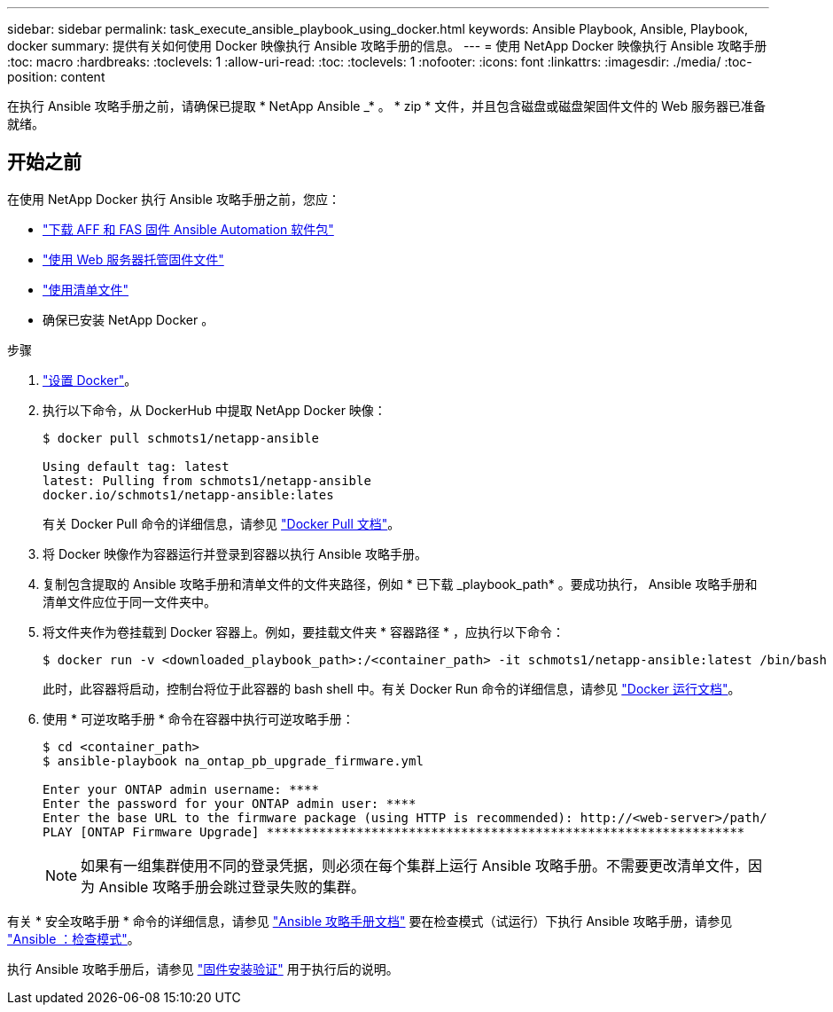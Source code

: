 ---
sidebar: sidebar 
permalink: task_execute_ansible_playbook_using_docker.html 
keywords: Ansible Playbook, Ansible, Playbook, docker 
summary: 提供有关如何使用 Docker 映像执行 Ansible 攻略手册的信息。 
---
= 使用 NetApp Docker 映像执行 Ansible 攻略手册
:toc: macro
:hardbreaks:
:toclevels: 1
:allow-uri-read: 
:toc: 
:toclevels: 1
:nofooter: 
:icons: font
:linkattrs: 
:imagesdir: ./media/
:toc-position: content


[role="lead"]
在执行 Ansible 攻略手册之前，请确保已提取 * NetApp Ansible _* 。 * zip * 文件，并且包含磁盘或磁盘架固件文件的 Web 服务器已准备就绪。



== 开始之前

在使用 NetApp Docker 执行 Ansible 攻略手册之前，您应：

* link:task_update_AFF_FAS_firmware.html["下载 AFF 和 FAS 固件 Ansible Automation 软件包"]
* link:task_hosting_firmware_files_using_web_server.html["使用 Web 服务器托管固件文件"]
* link:concept_working_with_inventory_file.html["使用清单文件"]
* 确保已安装 NetApp Docker 。


.步骤
. link:https://docs.docker.com/get-started/["设置 Docker"^]。
. 执行以下命令，从 DockerHub 中提取 NetApp Docker 映像：
+
[listing]
----
$ docker pull schmots1/netapp-ansible

Using default tag: latest
latest: Pulling from schmots1/netapp-ansible
docker.io/schmots1/netapp-ansible:lates
----
+
有关 Docker Pull 命令的详细信息，请参见 link:https://docs.docker.com/engine/reference/commandline/pull/["Docker Pull 文档"^]。

. 将 Docker 映像作为容器运行并登录到容器以执行 Ansible 攻略手册。
. 复制包含提取的 Ansible 攻略手册和清单文件的文件夹路径，例如 * 已下载 _playbook_path* 。要成功执行， Ansible 攻略手册和清单文件应位于同一文件夹中。
. 将文件夹作为卷挂载到 Docker 容器上。例如，要挂载文件夹 * 容器路径 * ，应执行以下命令：
+
[listing]
----
$ docker run -v <downloaded_playbook_path>:/<container_path> -it schmots1/netapp-ansible:latest /bin/bash
----
+
此时，此容器将启动，控制台将位于此容器的 bash shell 中。有关 Docker Run 命令的详细信息，请参见 link:https://docs.docker.com/engine/reference/run/["Docker 运行文档"^]。

. 使用 * 可逆攻略手册 * 命令在容器中执行可逆攻略手册：
+
[listing]
----
$ cd <container_path>
$ ansible-playbook na_ontap_pb_upgrade_firmware.yml
 
Enter your ONTAP admin username: ****
Enter the password for your ONTAP admin user: ****
Enter the base URL to the firmware package (using HTTP is recommended): http://<web-server>/path/
PLAY [ONTAP Firmware Upgrade] ****************************************************************
----
+

NOTE: 如果有一组集群使用不同的登录凭据，则必须在每个集群上运行 Ansible 攻略手册。不需要更改清单文件，因为 Ansible 攻略手册会跳过登录失败的集群。



有关 * 安全攻略手册 * 命令的详细信息，请参见 link:https://docs.ansible.com/ansible/latest/cli/ansible-playbook.html["Ansible 攻略手册文档"^] 要在检查模式（试运行）下执行 Ansible 攻略手册，请参见 link:https://docs.ansible.com/ansible/latest/user_guide/playbooks_checkmode.html["Ansible ：检查模式"^]。

执行 Ansible 攻略手册后，请参见 link:task_validate_firmware_installation.html["固件安装验证"] 用于执行后的说明。
